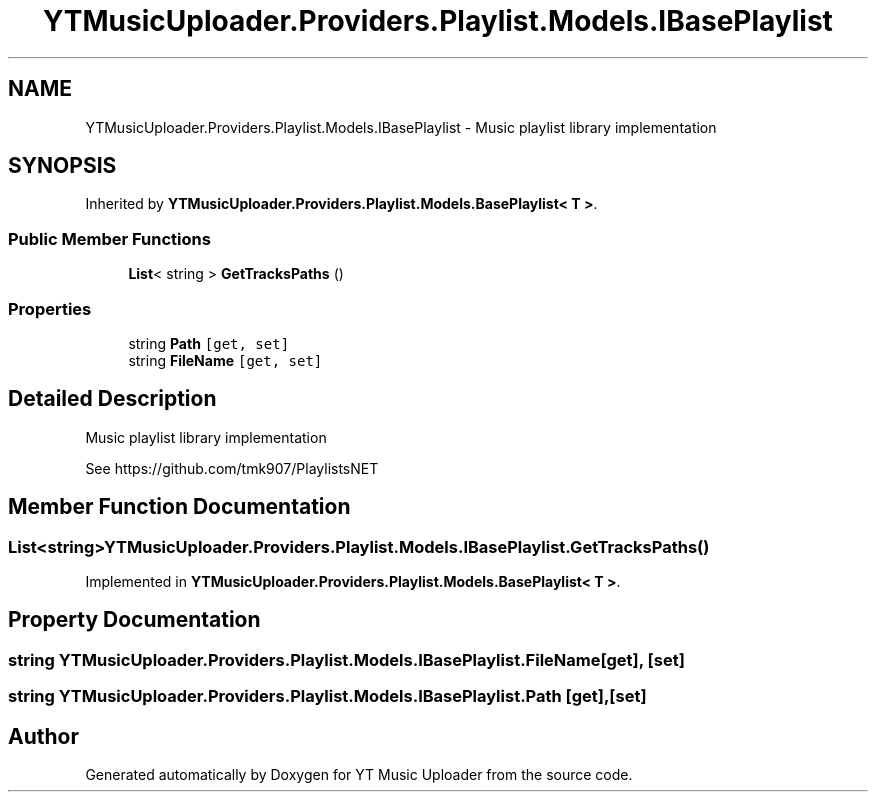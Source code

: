 .TH "YTMusicUploader.Providers.Playlist.Models.IBasePlaylist" 3 "Thu Dec 31 2020" "YT Music Uploader" \" -*- nroff -*-
.ad l
.nh
.SH NAME
YTMusicUploader.Providers.Playlist.Models.IBasePlaylist \- Music playlist library implementation  

.SH SYNOPSIS
.br
.PP
.PP
Inherited by \fBYTMusicUploader\&.Providers\&.Playlist\&.Models\&.BasePlaylist< T >\fP\&.
.SS "Public Member Functions"

.in +1c
.ti -1c
.RI "\fBList\fP< string > \fBGetTracksPaths\fP ()"
.br
.in -1c
.SS "Properties"

.in +1c
.ti -1c
.RI "string \fBPath\fP\fC [get, set]\fP"
.br
.ti -1c
.RI "string \fBFileName\fP\fC [get, set]\fP"
.br
.in -1c
.SH "Detailed Description"
.PP 
Music playlist library implementation 

See https://github.com/tmk907/PlaylistsNET 
.SH "Member Function Documentation"
.PP 
.SS "\fBList\fP<string> YTMusicUploader\&.Providers\&.Playlist\&.Models\&.IBasePlaylist\&.GetTracksPaths ()"

.PP
Implemented in \fBYTMusicUploader\&.Providers\&.Playlist\&.Models\&.BasePlaylist< T >\fP\&.
.SH "Property Documentation"
.PP 
.SS "string YTMusicUploader\&.Providers\&.Playlist\&.Models\&.IBasePlaylist\&.FileName\fC [get]\fP, \fC [set]\fP"

.SS "string YTMusicUploader\&.Providers\&.Playlist\&.Models\&.IBasePlaylist\&.Path\fC [get]\fP, \fC [set]\fP"


.SH "Author"
.PP 
Generated automatically by Doxygen for YT Music Uploader from the source code\&.
